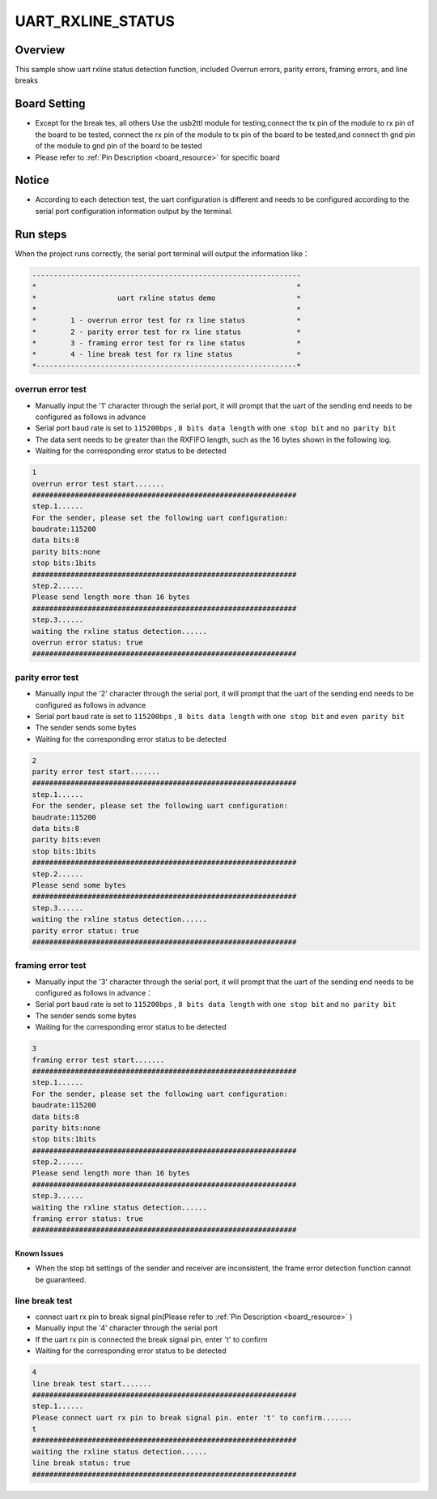 .. _uart_rxline_status:

UART_RXLINE_STATUS
====================================

Overview
--------

This sample show uart rxline status detection function, included Overrun errors, parity errors, framing errors, and line breaks

Board Setting
-------------

- Except for the break tes, all others Use the usb2ttl module for testing,connect the tx pin of the module to rx pin of the board to be tested, connect the rx pin of the module to tx pin of the board to be tested,and connect th gnd pin of the module to gnd pin of the board to be tested

- Please refer to  :ref:`Pin Description <board_resource>`  for specific board

Notice
------

- According to each detection test, the uart configuration is different and needs to be configured according to the serial port configuration information output by the terminal.

Run steps
---------

When the project runs correctly, the serial port terminal will output the information like：

.. code-block:: console

   ---------------------------------------------------------------
   *                                                             *
   *                   uart rxline status demo                   *
   *                                                             *
   *        1 - overrun error test for rx line status            *
   *        2 - parity error test for rx line status             *
   *        3 - framing error test for rx line status            *
   *        4 - line break test for rx line status               *
   *-------------------------------------------------------------*


overrun error test
~~~~~~~~~~~~~~~~~~

- Manually input the '1' character through the serial port, it will prompt that the uart of the sending end needs to be configured as follows in advance

- Serial port baud rate is set to ``115200bps`` , ``8 bits data length``  with ``one stop bit``  and ``no parity bit``

- The data sent needs to be greater than the RXFIFO length, such as the 16 bytes shown in the following log.

- Waiting for the corresponding error status to be detected


.. code-block:: console

   1
   overrun error test start.......
   ##############################################################
   step.1......
   For the sender, please set the following uart configuration:
   baudrate:115200
   data bits:8
   parity bits:none
   stop bits:1bits
   ##############################################################
   step.2......
   Please send length more than 16 bytes
   ##############################################################
   step.3......
   waiting the rxline status detection......
   overrun error status: true
   ##############################################################


parity error test
~~~~~~~~~~~~~~~~~

- Manually input the '2' character through the serial port, it will prompt that the uart of the sending end needs to be configured as follows in advance

- Serial port baud rate is set to ``115200bps`` , ``8 bits data length``  with ``one stop bit``  and ``even parity bit``

- The sender sends some bytes

- Waiting for the corresponding error status to be detected


.. code-block:: console

   2
   parity error test start.......
   ##############################################################
   step.1......
   For the sender, please set the following uart configuration:
   baudrate:115200
   data bits:8
   parity bits:even
   stop bits:1bits
   ##############################################################
   step.2......
   Please send some bytes
   ##############################################################
   step.3......
   waiting the rxline status detection......
   parity error status: true
   ##############################################################


framing error test
~~~~~~~~~~~~~~~~~~

- Manually input the '3' character through the serial port, it will prompt that the uart of the sending end needs to be configured as follows in advance：

- Serial port baud rate is set to ``115200bps`` , ``8 bits data length``  with ``one stop bit``  and ``no parity bit``

- The sender sends some bytes

- Waiting for the corresponding error status to be detected


.. code-block:: console

   3
   framing error test start.......
   ##############################################################
   step.1......
   For the sender, please set the following uart configuration:
   baudrate:115200
   data bits:8
   parity bits:none
   stop bits:1bits
   ##############################################################
   step.2......
   Please send length more than 16 bytes
   ##############################################################
   step.3......
   waiting the rxline status detection......
   framing error status: true
   ##############################################################


Known Issues
^^^^^^^^^^^^

- When the stop bit settings of the sender and receiver are inconsistent, the frame error detection function cannot be guaranteed.

line break test
~~~~~~~~~~~~~~~

- connect uart rx pin to break signal pin(Please refer to   :ref:`Pin Description <board_resource>` )

- Manually input the '4' character through the serial port

- If the uart rx pin is connected the break signal pin, enter 't' to confirm

- Waiting for the corresponding error status to be detected


.. code-block:: console

   4
   line break test start.......
   ##############################################################
   step.1......
   Please connect uart rx pin to break signal pin. enter 't' to confirm.......
   t
   ##############################################################
   waiting the rxline status detection......
   line break status: true
   ##############################################################

